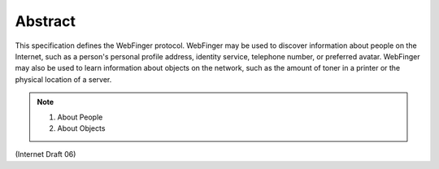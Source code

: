 Abstract
=========================

This specification defines the WebFinger protocol.  
WebFinger may be used to discover information about people on the Internet, 
such as a person's personal profile address, identity service, 
telephone number, or preferred avatar.  
WebFinger may also be used to learn information about objects on the network, 
such as the amount of toner in a printer or the physical location of a server.

.. note::

    1. About People
    2. About Objects

(Internet Draft 06)
